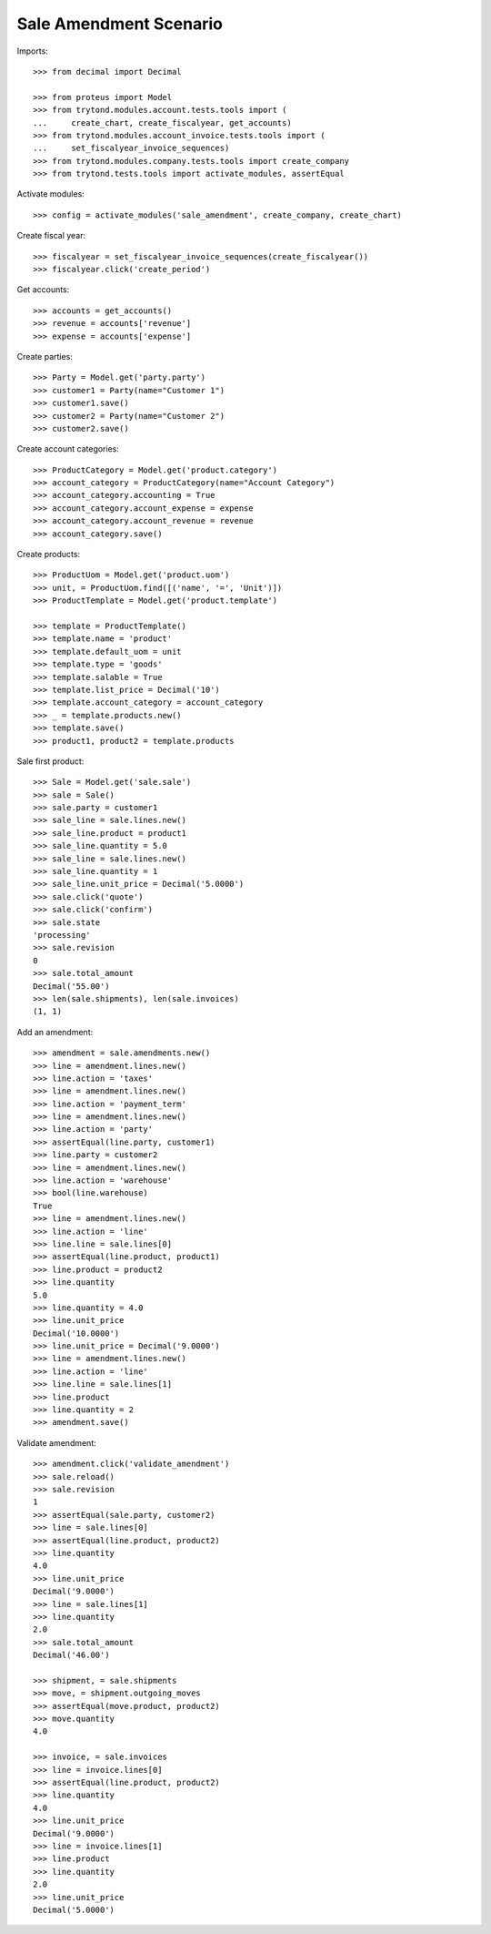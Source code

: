 =======================
Sale Amendment Scenario
=======================

Imports::

    >>> from decimal import Decimal

    >>> from proteus import Model
    >>> from trytond.modules.account.tests.tools import (
    ...     create_chart, create_fiscalyear, get_accounts)
    >>> from trytond.modules.account_invoice.tests.tools import (
    ...     set_fiscalyear_invoice_sequences)
    >>> from trytond.modules.company.tests.tools import create_company
    >>> from trytond.tests.tools import activate_modules, assertEqual

Activate modules::

    >>> config = activate_modules('sale_amendment', create_company, create_chart)

Create fiscal year::

    >>> fiscalyear = set_fiscalyear_invoice_sequences(create_fiscalyear())
    >>> fiscalyear.click('create_period')

Get accounts::

    >>> accounts = get_accounts()
    >>> revenue = accounts['revenue']
    >>> expense = accounts['expense']

Create parties::

    >>> Party = Model.get('party.party')
    >>> customer1 = Party(name="Customer 1")
    >>> customer1.save()
    >>> customer2 = Party(name="Customer 2")
    >>> customer2.save()

Create account categories::

    >>> ProductCategory = Model.get('product.category')
    >>> account_category = ProductCategory(name="Account Category")
    >>> account_category.accounting = True
    >>> account_category.account_expense = expense
    >>> account_category.account_revenue = revenue
    >>> account_category.save()

Create products::

    >>> ProductUom = Model.get('product.uom')
    >>> unit, = ProductUom.find([('name', '=', 'Unit')])
    >>> ProductTemplate = Model.get('product.template')

    >>> template = ProductTemplate()
    >>> template.name = 'product'
    >>> template.default_uom = unit
    >>> template.type = 'goods'
    >>> template.salable = True
    >>> template.list_price = Decimal('10')
    >>> template.account_category = account_category
    >>> _ = template.products.new()
    >>> template.save()
    >>> product1, product2 = template.products

Sale first product::

    >>> Sale = Model.get('sale.sale')
    >>> sale = Sale()
    >>> sale.party = customer1
    >>> sale_line = sale.lines.new()
    >>> sale_line.product = product1
    >>> sale_line.quantity = 5.0
    >>> sale_line = sale.lines.new()
    >>> sale_line.quantity = 1
    >>> sale_line.unit_price = Decimal('5.0000')
    >>> sale.click('quote')
    >>> sale.click('confirm')
    >>> sale.state
    'processing'
    >>> sale.revision
    0
    >>> sale.total_amount
    Decimal('55.00')
    >>> len(sale.shipments), len(sale.invoices)
    (1, 1)

Add an amendment::

    >>> amendment = sale.amendments.new()
    >>> line = amendment.lines.new()
    >>> line.action = 'taxes'
    >>> line = amendment.lines.new()
    >>> line.action = 'payment_term'
    >>> line = amendment.lines.new()
    >>> line.action = 'party'
    >>> assertEqual(line.party, customer1)
    >>> line.party = customer2
    >>> line = amendment.lines.new()
    >>> line.action = 'warehouse'
    >>> bool(line.warehouse)
    True
    >>> line = amendment.lines.new()
    >>> line.action = 'line'
    >>> line.line = sale.lines[0]
    >>> assertEqual(line.product, product1)
    >>> line.product = product2
    >>> line.quantity
    5.0
    >>> line.quantity = 4.0
    >>> line.unit_price
    Decimal('10.0000')
    >>> line.unit_price = Decimal('9.0000')
    >>> line = amendment.lines.new()
    >>> line.action = 'line'
    >>> line.line = sale.lines[1]
    >>> line.product
    >>> line.quantity = 2
    >>> amendment.save()

Validate amendment::

    >>> amendment.click('validate_amendment')
    >>> sale.reload()
    >>> sale.revision
    1
    >>> assertEqual(sale.party, customer2)
    >>> line = sale.lines[0]
    >>> assertEqual(line.product, product2)
    >>> line.quantity
    4.0
    >>> line.unit_price
    Decimal('9.0000')
    >>> line = sale.lines[1]
    >>> line.quantity
    2.0
    >>> sale.total_amount
    Decimal('46.00')

    >>> shipment, = sale.shipments
    >>> move, = shipment.outgoing_moves
    >>> assertEqual(move.product, product2)
    >>> move.quantity
    4.0

    >>> invoice, = sale.invoices
    >>> line = invoice.lines[0]
    >>> assertEqual(line.product, product2)
    >>> line.quantity
    4.0
    >>> line.unit_price
    Decimal('9.0000')
    >>> line = invoice.lines[1]
    >>> line.product
    >>> line.quantity
    2.0
    >>> line.unit_price
    Decimal('5.0000')
